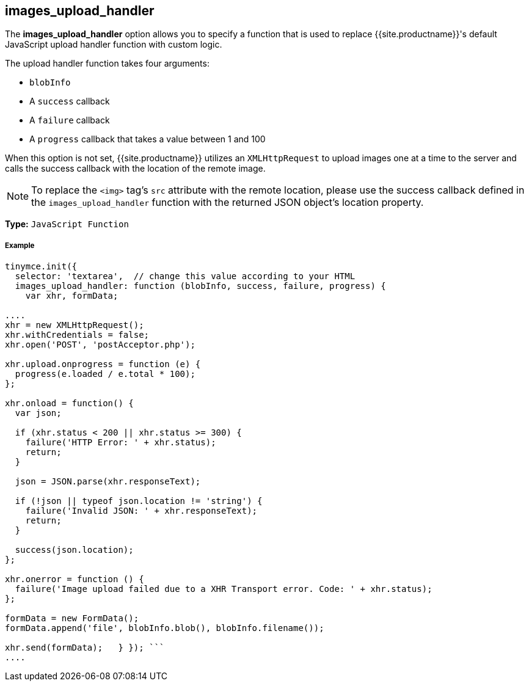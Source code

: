 [#images_upload_handler]
== images_upload_handler

The *images_upload_handler* option allows you to specify a function that is used to replace {{site.productname}}'s default JavaScript upload handler function with custom logic.

The upload handler function takes four arguments:

* `blobInfo`
* A `success` callback
* A `failure` callback
* A `progress` callback that takes a value between 1 and 100

When this option is not set, {{site.productname}} utilizes an `XMLHttpRequest` to upload images one at a time to the server and calls the success callback with the location of the remote image.

NOTE: To replace the `<img>` tag's `src` attribute with the remote location, please use the success callback defined in the `images_upload_handler` function with the returned JSON object's location property.

*Type:* `JavaScript Function`

[discrete#example]
===== Example

```js
tinymce.init({
  selector: 'textarea',  // change this value according to your HTML
  images_upload_handler: function (blobInfo, success, failure, progress) {
    var xhr, formData;

....
xhr = new XMLHttpRequest();
xhr.withCredentials = false;
xhr.open('POST', 'postAcceptor.php');

xhr.upload.onprogress = function (e) {
  progress(e.loaded / e.total * 100);
};

xhr.onload = function() {
  var json;

  if (xhr.status < 200 || xhr.status >= 300) {
    failure('HTTP Error: ' + xhr.status);
    return;
  }

  json = JSON.parse(xhr.responseText);

  if (!json || typeof json.location != 'string') {
    failure('Invalid JSON: ' + xhr.responseText);
    return;
  }

  success(json.location);
};

xhr.onerror = function () {
  failure('Image upload failed due to a XHR Transport error. Code: ' + xhr.status);
};

formData = new FormData();
formData.append('file', blobInfo.blob(), blobInfo.filename());

xhr.send(formData);   } }); ```
....
